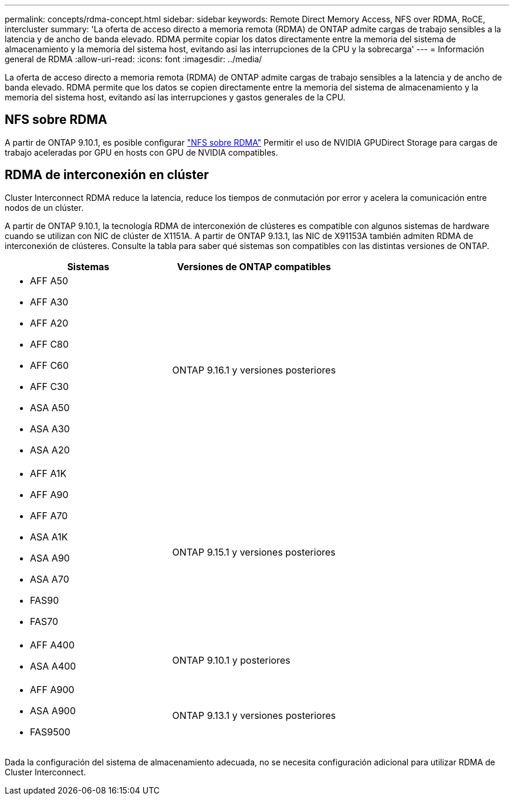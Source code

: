 ---
permalink: concepts/rdma-concept.html 
sidebar: sidebar 
keywords: Remote Direct Memory Access, NFS over RDMA, RoCE, intercluster 
summary: 'La oferta de acceso directo a memoria remota (RDMA) de ONTAP admite cargas de trabajo sensibles a la latencia y de ancho de banda elevado. RDMA permite copiar los datos directamente entre la memoria del sistema de almacenamiento y la memoria del sistema host, evitando así las interrupciones de la CPU y la sobrecarga' 
---
= Información general de RDMA
:allow-uri-read: 
:icons: font
:imagesdir: ../media/


[role="lead"]
La oferta de acceso directo a memoria remota (RDMA) de ONTAP admite cargas de trabajo sensibles a la latencia y de ancho de banda elevado. RDMA permite que los datos se copien directamente entre la memoria del sistema de almacenamiento y la memoria del sistema host, evitando así las interrupciones y gastos generales de la CPU.



== NFS sobre RDMA

A partir de ONTAP 9.10.1, es posible configurar link:../nfs-rdma/index.html["NFS sobre RDMA"] Permitir el uso de NVIDIA GPUDirect Storage para cargas de trabajo aceleradas por GPU en hosts con GPU de NVIDIA compatibles.



== RDMA de interconexión en clúster

Cluster Interconnect RDMA reduce la latencia, reduce los tiempos de conmutación por error y acelera la comunicación entre nodos de un clúster.

A partir de ONTAP 9.10.1, la tecnología RDMA de interconexión de clústeres es compatible con algunos sistemas de hardware cuando se utilizan con NIC de clúster de X1151A. A partir de ONTAP 9.13.1, las NIC de X91153A también admiten RDMA de interconexión de clústeres. Consulte la tabla para saber qué sistemas son compatibles con las distintas versiones de ONTAP.

|===
| Sistemas | Versiones de ONTAP compatibles 


 a| 
* AFF A50
* AFF A30
* AFF A20
* AFF C80
* AFF C60
* AFF C30
* ASA A50
* ASA A30
* ASA A20

| ONTAP 9.16.1 y versiones posteriores 


 a| 
* AFF A1K
* AFF A90
* AFF A70
* ASA A1K
* ASA A90
* ASA A70
* FAS90
* FAS70

| ONTAP 9.15.1 y versiones posteriores 


 a| 
* AFF A400
* ASA A400

| ONTAP 9.10.1 y posteriores 


 a| 
* AFF A900
* ASA A900
* FAS9500

| ONTAP 9.13.1 y versiones posteriores 
|===
Dada la configuración del sistema de almacenamiento adecuada, no se necesita configuración adicional para utilizar RDMA de Cluster Interconnect.
